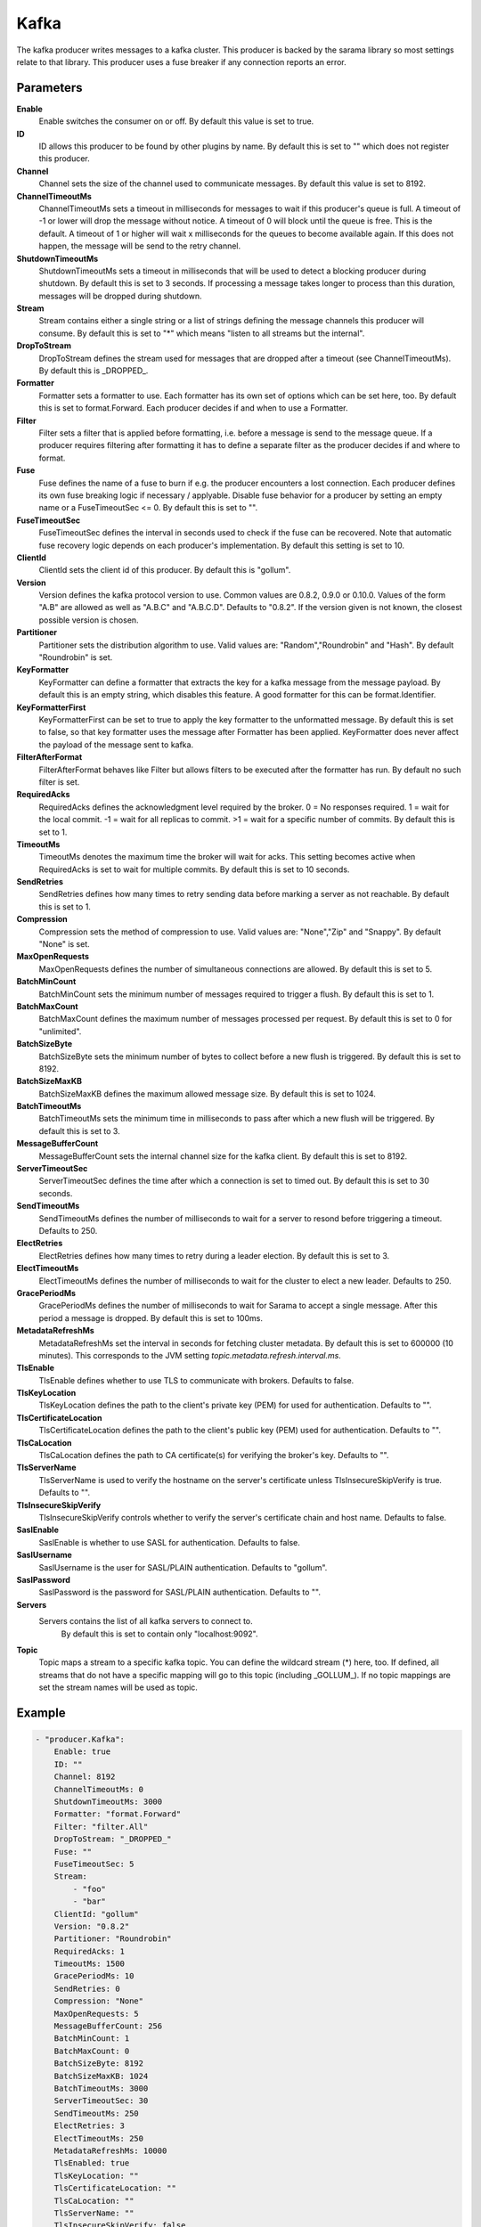 Kafka
=====

The kafka producer writes messages to a kafka cluster.
This producer is backed by the sarama library so most settings relate to that library.
This producer uses a fuse breaker if any connection reports an error.


Parameters
----------

**Enable**
  Enable switches the consumer on or off.
  By default this value is set to true.

**ID**
  ID allows this producer to be found by other plugins by name.
  By default this is set to "" which does not register this producer.

**Channel**
  Channel sets the size of the channel used to communicate messages.
  By default this value is set to 8192.

**ChannelTimeoutMs**
  ChannelTimeoutMs sets a timeout in milliseconds for messages to wait if this producer's queue is full.
  A timeout of -1 or lower will drop the message without notice.
  A timeout of 0 will block until the queue is free.
  This is the default.
  A timeout of 1 or higher will wait x milliseconds for the queues to become available again.
  If this does not happen, the message will be send to the retry channel.

**ShutdownTimeoutMs**
  ShutdownTimeoutMs sets a timeout in milliseconds that will be used to detect a blocking producer during shutdown.
  By default this is set to 3 seconds.
  If processing a message takes longer to process than this duration, messages will be dropped during shutdown.

**Stream**
  Stream contains either a single string or a list of strings defining the message channels this producer will consume.
  By default this is set to "*" which means "listen to all streams but the internal".

**DropToStream**
  DropToStream defines the stream used for messages that are dropped after a timeout (see ChannelTimeoutMs).
  By default this is _DROPPED_.

**Formatter**
  Formatter sets a formatter to use.
  Each formatter has its own set of options which can be set here, too.
  By default this is set to format.Forward.
  Each producer decides if and when to use a Formatter.

**Filter**
  Filter sets a filter that is applied before formatting, i.e. before a message is send to the message queue.
  If a producer requires filtering after formatting it has to define a separate filter as the producer decides if and where to format.

**Fuse**
  Fuse defines the name of a fuse to burn if e.g. the producer encounters a lost connection.
  Each producer defines its own fuse breaking logic if necessary / applyable.
  Disable fuse behavior for a producer by setting an empty  name or a FuseTimeoutSec <= 0.
  By default this is set to "".

**FuseTimeoutSec**
  FuseTimeoutSec defines the interval in seconds used to check if the fuse can be recovered.
  Note that automatic fuse recovery logic depends on each producer's implementation.
  By default this setting is set to 10.

**ClientId**
  ClientId sets the client id of this producer.
  By default this is "gollum".

**Version**
  Version defines the kafka protocol version to use.
  Common values are 0.8.2, 0.9.0 or 0.10.0.
  Values of the form "A.B" are allowed as well as "A.B.C" and "A.B.C.D".
  Defaults to "0.8.2".
  If the version given is not known, the closest possible version is chosen.

**Partitioner**
  Partitioner sets the distribution algorithm to use.
  Valid values are: "Random","Roundrobin" and "Hash".
  By default "Roundrobin" is set.

**KeyFormatter**
  KeyFormatter can define a formatter that extracts the key for a kafka message from the message payload.
  By default this is an empty string, which disables this feature.
  A good formatter for this can be format.Identifier.

**KeyFormatterFirst**
  KeyFormatterFirst can be set to true to apply the key formatter to the unformatted message.
  By default this is set to false, so that key formatter uses the message after Formatter has been applied.
  KeyFormatter does never affect the payload of the message sent to kafka.

**FilterAfterFormat**
  FilterAfterFormat behaves like Filter but allows filters to be executed after the formatter has run.
  By default no such filter is set.

**RequiredAcks**
  RequiredAcks defines the acknowledgment level required by the broker.
  0 = No responses required.
  1 = wait for the local commit.
  -1 = wait for all replicas to commit.
  >1 = wait for a specific number of commits.
  By default this is set to 1.

**TimeoutMs**
  TimeoutMs denotes the maximum time the broker will wait for acks.
  This setting becomes active when RequiredAcks is set to wait for multiple commits.
  By default this is set to 10 seconds.

**SendRetries**
  SendRetries defines how many times to retry sending data before marking a server as not reachable.
  By default this is set to 1.

**Compression**
  Compression sets the method of compression to use.
  Valid values are: "None","Zip" and "Snappy".
  By default "None" is set.

**MaxOpenRequests**
  MaxOpenRequests defines the number of simultaneous connections are allowed.
  By default this is set to 5.

**BatchMinCount**
  BatchMinCount sets the minimum number of messages required to trigger a flush.
  By default this is set to 1.

**BatchMaxCount**
  BatchMaxCount defines the maximum number of messages processed per request.
  By default this is set to 0 for "unlimited".

**BatchSizeByte**
  BatchSizeByte sets the minimum number of bytes to collect before a new flush is triggered.
  By default this is set to 8192.

**BatchSizeMaxKB**
  BatchSizeMaxKB defines the maximum allowed message size.
  By default this is set to 1024.

**BatchTimeoutMs**
  BatchTimeoutMs sets the minimum time in milliseconds to pass after which a new flush will be triggered.
  By default this is set to 3.

**MessageBufferCount**
  MessageBufferCount sets the internal channel size for the kafka client.
  By default this is set to 8192.

**ServerTimeoutSec**
  ServerTimeoutSec defines the time after which a connection is set to timed out.
  By default this is set to 30 seconds.

**SendTimeoutMs**
  SendTimeoutMs defines the number of milliseconds to wait for a server to resond before triggering a timeout.
  Defaults to 250.

**ElectRetries**
  ElectRetries defines how many times to retry during a leader election.
  By default this is set to 3.

**ElectTimeoutMs**
  ElectTimeoutMs defines the number of milliseconds to wait for the cluster to elect a new leader.
  Defaults to 250.

**GracePeriodMs**
  GracePeriodMs defines the number of milliseconds to wait for Sarama to accept a single message.
  After this period a message is dropped.
  By default this is set to 100ms.

**MetadataRefreshMs**
  MetadataRefreshMs set the interval in seconds for fetching cluster metadata.
  By default this is set to 600000 (10 minutes).
  This corresponds to the JVM setting `topic.metadata.refresh.interval.ms`.

**TlsEnable**
  TlsEnable defines whether to use TLS to communicate with brokers.
  Defaults to false.

**TlsKeyLocation**
  TlsKeyLocation defines the path to the client's private key (PEM) for used for authentication.
  Defaults to "".

**TlsCertificateLocation**
  TlsCertificateLocation defines the path to the client's public key (PEM) used for authentication.
  Defaults to "".

**TlsCaLocation**
  TlsCaLocation defines the path to CA certificate(s) for verifying the broker's key.
  Defaults to "".

**TlsServerName**
  TlsServerName is used to verify the hostname on the server's certificate unless TlsInsecureSkipVerify is true.
  Defaults to "".

**TlsInsecureSkipVerify**
  TlsInsecureSkipVerify controls whether to verify the server's certificate chain and host name.
  Defaults to false.

**SaslEnable**
  SaslEnable is whether to use SASL for authentication.
  Defaults to false.

**SaslUsername**
  SaslUsername is the user for SASL/PLAIN authentication.
  Defaults to "gollum".

**SaslPassword**
  SaslPassword is the password for SASL/PLAIN authentication.
  Defaults to "".

**Servers**
  Servers contains the list of all kafka servers to connect to.
   By default this is set to contain only "localhost:9092".

**Topic**
  Topic maps a stream to a specific kafka topic.
  You can define the wildcard stream (*) here, too.
  If defined, all streams that do not have a specific mapping will go to this topic (including _GOLLUM_).
  If no topic mappings are set the stream names will be used as topic.

Example
-------

.. code-block:: yaml

	- "producer.Kafka":
	    Enable: true
	    ID: ""
	    Channel: 8192
	    ChannelTimeoutMs: 0
	    ShutdownTimeoutMs: 3000
	    Formatter: "format.Forward"
	    Filter: "filter.All"
	    DropToStream: "_DROPPED_"
	    Fuse: ""
	    FuseTimeoutSec: 5
	    Stream:
	        - "foo"
	        - "bar"
	    ClientId: "gollum"
	    Version: "0.8.2"
	    Partitioner: "Roundrobin"
	    RequiredAcks: 1
	    TimeoutMs: 1500
	    GracePeriodMs: 10
	    SendRetries: 0
	    Compression: "None"
	    MaxOpenRequests: 5
	    MessageBufferCount: 256
	    BatchMinCount: 1
	    BatchMaxCount: 0
	    BatchSizeByte: 8192
	    BatchSizeMaxKB: 1024
	    BatchTimeoutMs: 3000
	    ServerTimeoutSec: 30
	    SendTimeoutMs: 250
	    ElectRetries: 3
	    ElectTimeoutMs: 250
	    MetadataRefreshMs: 10000
	    TlsEnabled: true
	    TlsKeyLocation: ""
	    TlsCertificateLocation: ""
	    TlsCaLocation: ""
	    TlsServerName: ""
	    TlsInsecureSkipVerify: false
	    SaslEnabled: false
	    SaslUsername: "gollum"
	    SaslPassword: ""
	    KeyFormatter: ""
	    KeyFormatterFirst: false
	    Servers:
	        - "localhost:9092"
	    Topic:
	        "console" : "console"
